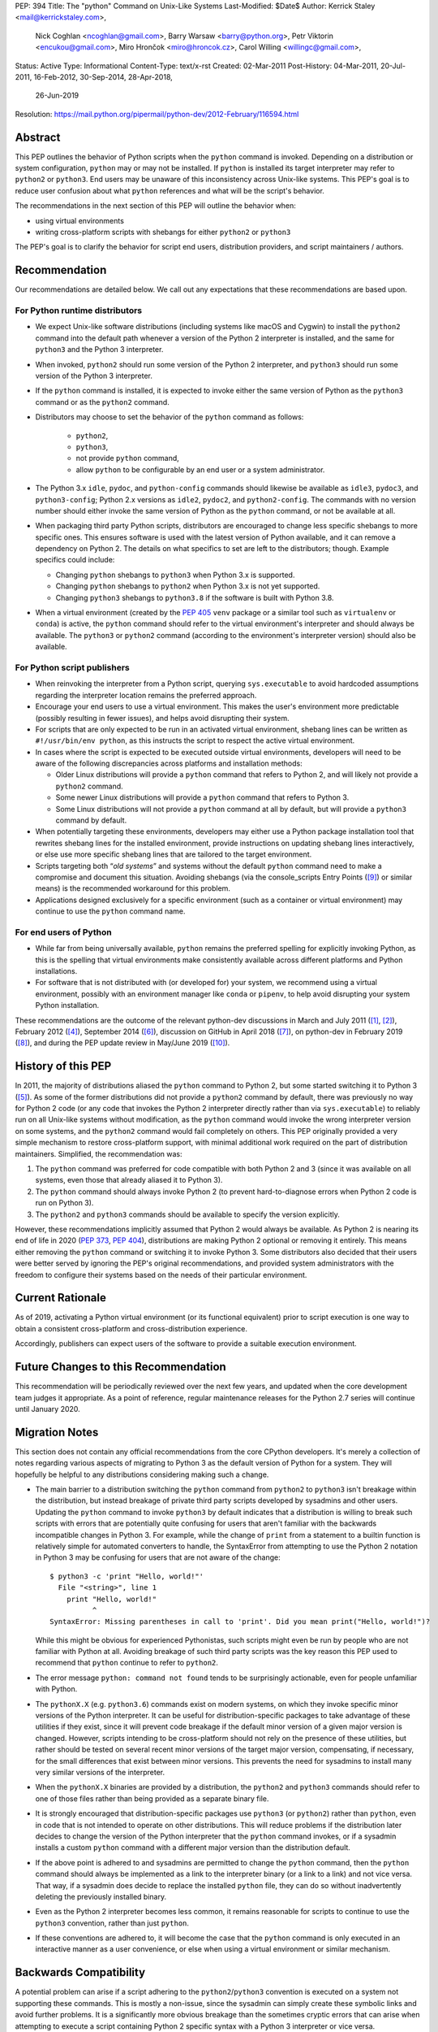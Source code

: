 PEP: 394
Title: The "python" Command on Unix-Like Systems
Last-Modified: $Date$
Author: Kerrick Staley <mail@kerrickstaley.com>,
        Nick Coghlan <ncoghlan@gmail.com>,
        Barry Warsaw <barry@python.org>,
        Petr Viktorin <encukou@gmail.com>,
        Miro Hrončok <miro@hroncok.cz>,
        Carol Willing <willingc@gmail.com>,
Status: Active
Type: Informational
Content-Type: text/x-rst
Created: 02-Mar-2011
Post-History: 04-Mar-2011, 20-Jul-2011, 16-Feb-2012, 30-Sep-2014, 28-Apr-2018,
              26-Jun-2019
Resolution: https://mail.python.org/pipermail/python-dev/2012-February/116594.html


Abstract
========

This PEP outlines the behavior of Python scripts when the ``python`` command
is invoked.
Depending on a distribution or system configuration,
``python`` may or may not be installed.
If ``python`` is installed its target interpreter may refer to ``python2``
or ``python3``.
End users may be unaware of this inconsistency across Unix-like systems.
This PEP's goal is to reduce user confusion about what ``python`` references
and what will be the script's behavior.

The recommendations in the next section of this PEP will outline the behavior
when:

* using virtual environments
* writing cross-platform scripts with shebangs for either ``python2`` or ``python3``

The PEP's goal is to clarify the behavior for script end users, distribution
providers, and script maintainers / authors.


Recommendation
==============


Our recommendations are detailed below.
We call out any expectations that these recommendations are based upon.

For Python runtime distributors
-------------------------------

* We expect Unix-like software distributions (including systems like macOS and
  Cygwin) to install the ``python2`` command into the default path
  whenever a version of the Python 2 interpreter is installed, and the same
  for ``python3`` and the Python 3 interpreter.
* When  invoked, ``python2`` should run some version of the Python 2
  interpreter, and ``python3`` should run some version of the Python 3
  interpreter.
* If the ``python`` command is installed, it is expected to invoke either
  the same version of Python as the ``python3`` command or as the ``python2``
  command.
* Distributors may choose to set the behavior of the ``python`` command
  as follows:

   * ``python2``,
   * ``python3``,
   * not provide ``python`` command,
   * allow ``python`` to be configurable by an end user or
     a system administrator.

* The Python 3.x ``idle``, ``pydoc``, and ``python-config`` commands should
  likewise be available as ``idle3``, ``pydoc3``, and ``python3-config``;
  Python 2.x versions as ``idle2``, ``pydoc2``, and ``python2-config``.
  The commands with no version number should either invoke the same version
  of Python as the ``python`` command, or not be available at all.
* When packaging third party Python scripts, distributors are encouraged to
  change less specific shebangs to more specific ones.
  This ensures software is used with the latest version of Python available,
  and it can remove a dependency on Python 2.
  The details on what specifics to set are left to the distributors;
  though. Example specifics could include:

  * Changing ``python`` shebangs to ``python3`` when Python 3.x is supported.
  * Changing ``python`` shebangs to ``python2`` when Python 3.x is not yet
    supported.
  * Changing ``python3`` shebangs to ``python3.8`` if the software is built
    with Python 3.8.

* When a virtual environment (created by the :pep:`405` ``venv`` package or a
  similar tool such as ``virtualenv`` or ``conda``) is active, the ``python``
  command should refer to the virtual environment's interpreter and should
  always be available.
  The ``python3`` or ``python2`` command (according to the environment's
  interpreter version) should also be available.

For Python script publishers
----------------------------

* When reinvoking the interpreter from a Python script, querying
  ``sys.executable`` to avoid hardcoded assumptions regarding the
  interpreter location remains the preferred approach.
* Encourage your end users to use a virtual environment.
  This makes the user's environment more predictable (possibly resulting
  in fewer issues), and helps avoid disrupting their system.
* For scripts that are only expected to be run in an activated virtual
  environment, shebang lines can be written as ``#!/usr/bin/env python``,
  as this instructs the script to respect the active virtual environment.
* In cases where the script is expected to be executed outside virtual
  environments, developers will need to be aware of the following
  discrepancies across platforms and installation methods:

  * Older Linux distributions will provide a ``python`` command that
    refers to Python 2, and will likely not provide a ``python2`` command.
  * Some newer Linux distributions will provide a ``python`` command that
    refers to Python 3.
  * Some Linux distributions will not provide a ``python`` command at
    all by default, but will provide a ``python3`` command by default.

* When potentially targeting these environments, developers may either
  use a Python package installation tool that rewrites shebang lines for
  the installed environment, provide instructions on updating shebang lines
  interactively, or else use more specific shebang lines that are
  tailored to the target environment.
* Scripts targeting both “*old systems*” and systems without the default
  ``python`` command need to make a compromise and document this situation.
  Avoiding shebangs (via the console_scripts Entry Points ([9]_) or similar
  means) is the recommended workaround for this problem.
* Applications designed exclusively for a specific environment (such as
  a container or virtual environment) may continue to use the ``python``
  command name.

For end users of Python
-----------------------

* While far from being universally available, ``python`` remains the
  preferred spelling for explicitly invoking Python, as this is the
  spelling that virtual environments make consistently available
  across different platforms and Python installations.
* For software that is not distributed with (or developed for) your system,
  we recommend using a virtual environment, possibly with an environment
  manager like ``conda`` or ``pipenv``, to help avoid disrupting your system
  Python installation.


These recommendations are the outcome of the relevant python-dev discussions
in March and July 2011 ([1]_, [2]_), February 2012 ([4]_),
September 2014 ([6]_), discussion on GitHub in April 2018 ([7]_),
on python-dev in February 2019 ([8]_), and during the PEP update review
in May/June 2019 ([10]_).


History of this PEP
===================

In 2011, the majority of distributions
aliased the ``python`` command to Python 2, but some started switching it to
Python 3 ([5]_). As some of the former distributions did not provide a
``python2`` command by default, there was previously no way for Python 2 code
(or any code that invokes the Python 2 interpreter directly rather than via
``sys.executable``) to reliably run on all Unix-like systems without
modification, as the ``python`` command would invoke the wrong interpreter
version on some systems, and the ``python2`` command would fail completely
on others. This PEP originally provided a very simple mechanism
to restore cross-platform support, with minimal additional work required
on the part of distribution maintainers. Simplified, the recommendation was:

1. The ``python`` command was preferred for code compatible with both
   Python 2 and 3 (since it was available on all systems, even those that
   already aliased it to Python 3).
2. The ``python`` command should always invoke Python 2 (to prevent
   hard-to-diagnose errors when Python 2 code is run on Python 3).
3. The ``python2`` and ``python3`` commands should be available to specify
   the version explicitly.

However, these recommendations implicitly assumed that Python 2 would always be
available. As Python 2 is nearing its end of life in 2020 (:pep:`373`, :pep:`404`),
distributions are making Python 2 optional or removing it entirely.
This means either removing the ``python`` command or switching it to invoke
Python 3. Some distributors also decided that their users were better served by
ignoring the PEP's original recommendations, and provided system
administrators with the freedom to configure their systems based on
the needs of their particular environment.


Current Rationale
=================

As of 2019, activating a Python virtual environment (or its functional
equivalent) prior to script execution is one way to obtain a consistent
cross-platform and cross-distribution experience.

Accordingly, publishers can expect users of the software to provide a suitable
execution environment.


Future Changes to this Recommendation
=====================================

This recommendation will be periodically reviewed over the next few years,
and updated when the core development team judges it appropriate. As a
point of reference, regular maintenance releases for the Python 2.7 series
will continue until January 2020.


Migration Notes
===============

This section does not contain any official recommendations from the core
CPython developers. It's merely a collection of notes regarding various
aspects of migrating to Python 3 as the default version of Python for a
system. They will hopefully be helpful to any distributions considering
making such a change.

* The main barrier to a distribution switching the ``python`` command from
  ``python2`` to ``python3`` isn't breakage within the distribution, but
  instead breakage of private third party scripts developed by sysadmins
  and other users. Updating the ``python`` command to invoke ``python3``
  by default indicates that a distribution is willing to break such scripts
  with errors that are potentially quite confusing for users that aren't
  familiar with the backwards incompatible changes in Python 3. For
  example, while the change of ``print`` from a statement to a builtin
  function is relatively simple for automated converters to handle, the
  SyntaxError from attempting to use the Python 2 notation in Python 3
  may be confusing for users that are not aware of the change::

      $ python3 -c 'print "Hello, world!"'
        File "<string>", line 1
          print "Hello, world!"
                ^
      SyntaxError: Missing parentheses in call to 'print'. Did you mean print("Hello, world!")?

  While this might be obvious for experienced Pythonistas, such scripts
  might even be run by people who are not familiar with Python at all.
  Avoiding breakage of such third party scripts was the key reason this
  PEP used to recommend that ``python`` continue to refer to ``python2``.
* The error message ``python: command not found`` tends to be surprisingly
  actionable, even for people unfamiliar with Python.
* The ``pythonX.X`` (e.g. ``python3.6``) commands exist on modern systems, on
  which they invoke specific minor versions of the Python interpreter. It
  can be useful for distribution-specific packages to take advantage of these
  utilities if they exist, since it will prevent code breakage if the default
  minor version of a given major version is changed. However, scripts
  intending to be cross-platform should not rely on the presence of these
  utilities, but rather should be tested on several recent minor versions of
  the target major version, compensating, if necessary, for the small
  differences that exist between minor versions. This prevents the need for
  sysadmins to install many very similar versions of the interpreter.
* When the ``pythonX.X`` binaries are provided by a distribution, the
  ``python2`` and ``python3`` commands should refer to one of those files
  rather than being provided as a separate binary file.
* It is strongly encouraged that distribution-specific packages use ``python3``
  (or ``python2``) rather than ``python``, even in code that is not intended to
  operate on other distributions. This will reduce problems if the
  distribution later decides to change the version of the Python interpreter
  that the ``python`` command invokes, or if a sysadmin installs a custom
  ``python`` command with a different major version than the distribution
  default.
* If the above point is adhered to and sysadmins are permitted to change the
  ``python`` command, then the ``python`` command should always be implemented
  as a link to the interpreter binary (or a link to a link) and not vice
  versa. That way, if a sysadmin does decide to replace the installed
  ``python`` file, they can do so without inadvertently deleting the
  previously installed binary.
* Even as the Python 2 interpreter becomes less common, it remains reasonable
  for scripts to continue to use the ``python3`` convention, rather than just
  ``python``.
* If these conventions are adhered to, it will become the case that the
  ``python`` command is only executed in an interactive manner as a user
  convenience, or else when using a virtual environment or similar mechanism.


Backwards Compatibility
=======================

A potential problem can arise if a script adhering to the
``python2``/``python3`` convention is executed on a system not supporting
these commands. This is mostly a non-issue, since the sysadmin can simply
create these symbolic links and avoid further problems. It is a significantly
more obvious breakage than the sometimes cryptic errors that can arise when
attempting to execute a script containing Python 2 specific syntax with a
Python 3 interpreter or vice versa.


Application to the CPython Reference Interpreter
================================================

While technically a new feature, the ``make install`` and ``make bininstall``
command in the 2.7 version of CPython were adjusted to create the
following chains of symbolic links in the relevant ``bin`` directory (the
final item listed in the chain is the actual installed binary, preceding
items are relative symbolic links)::

    python -> python2 -> python2.7
    python-config -> python2-config -> python2.7-config

Similar adjustments were made to the macOS binary installer.

This feature first appeared in the default installation process in
CPython 2.7.3.

The installation commands in the CPython 3.x series already create the
appropriate symlinks. For example, CPython 3.2 creates::

    python3 -> python3.2
    idle3 -> idle3.2
    pydoc3 -> pydoc3.2
    python3-config -> python3.2-config

And CPython 3.3 creates::

    python3 -> python3.3
    idle3 -> idle3.3
    pydoc3 -> pydoc3.3
    python3-config -> python3.3-config
    pysetup3 -> pysetup3.3

The implementation progress of these features in the default installers was
managed on the tracker as issue #12627 ([3]_).


Impact on PYTHON* Environment Variables
=======================================

The choice of target for the ``python`` command implicitly affects a
distribution's expected interpretation of the various Python related
environment variables. The use of ``*.pth`` files in the relevant
``site-packages`` folder, the "per-user site packages" feature (see
``python -m site``) or more flexible tools such as ``virtualenv`` are all more
tolerant of the presence of multiple versions of Python on a system than the
direct use of ``PYTHONPATH``.


Exclusion of MS Windows
=======================

This PEP deliberately excludes any proposals relating to Microsoft Windows, as
devising an equivalent solution for Windows was deemed too complex to handle
here. :pep:`397` and the related discussion on the python-dev mailing list
address this issue.


References
==========

.. [1] Support the /usr/bin/python2 symlink upstream (with bonus grammar class!)
   (https://mail.python.org/pipermail/python-dev/2011-March/108491.html)

.. [2] Rebooting PEP 394 (aka Support the /usr/bin/python2 symlink upstream)
   (https://mail.python.org/pipermail/python-dev/2011-July/112322.html)

.. [3] Implement PEP 394 in the CPython Makefile
   (http://bugs.python.org/issue12627)

.. [4] PEP 394 request for pronouncement (python2 symlink in \*nix systems)
   (https://mail.python.org/pipermail/python-dev/2012-February/116435.html)

.. [5] Arch Linux announcement that their "python" link now refers Python 3
   (https://www.archlinux.org/news/python-is-now-python-3/)

.. [6] PEP 394 - Clarification of what "python" command should invoke
   (https://mail.python.org/pipermail/python-dev/2014-September/136374.html)

.. [7] PEP 394: Allow the ``python`` command to not be installed, and other
   minor edits
   (https://github.com/python/peps/pull/630)

.. [8] Another update for PEP 394 -- The "python" Command on Unix-Like Systems
   (https://mail.python.org/pipermail/python-dev/2019-February/156272.html)

.. [9] The console_scripts Entry Point
   (https://python-packaging.readthedocs.io/en/latest/command-line-scripts.html#the-console-scripts-entry-point)

.. [10] May 2019 PEP update review
   (https://github.com/python/peps/pull/989)


Copyright
===========
This document has been placed in the public domain.
